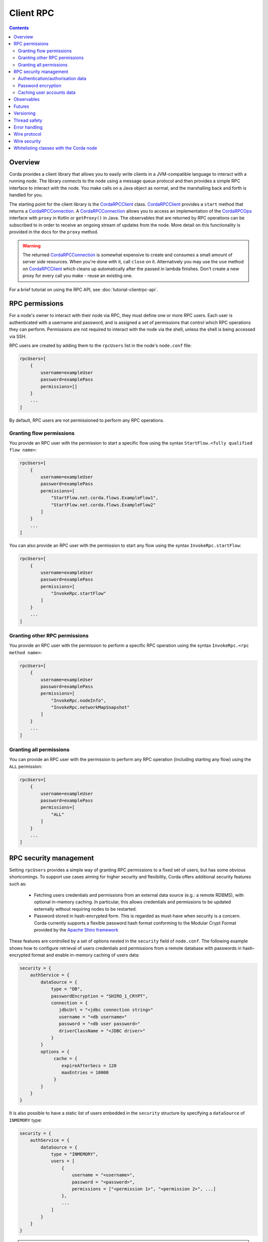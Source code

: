Client RPC
==========

.. contents::

Overview
--------
Corda provides a client library that allows you to easily write clients in a JVM-compatible language to interact
with a running node. The library connects to the node using a message queue protocol and then provides a simple RPC
interface to interact with the node. You make calls on a Java object as normal, and the marshalling back and forth is
handled for you.

The starting point for the client library is the `CordaRPCClient`_ class. `CordaRPCClient`_ provides a ``start`` method
that returns a `CordaRPCConnection`_. A `CordaRPCConnection`_ allows you to access an implementation of the
`CordaRPCOps`_ interface with ``proxy`` in Kotlin or ``getProxy()`` in Java. The observables that are returned by RPC
operations can be subscribed to in order to receive an ongoing stream of updates from the node. More detail on this
functionality is provided in the docs for the ``proxy`` method.

.. warning:: The returned `CordaRPCConnection`_ is somewhat expensive to create and consumes a small amount of
   server side resources. When you're done with it, call ``close`` on it. Alternatively you may use the ``use``
   method on `CordaRPCClient`_ which cleans up automatically after the passed in lambda finishes. Don't create
   a new proxy for every call you make - reuse an existing one.

For a brief tutorial on using the RPC API, see :doc:`tutorial-clientrpc-api`.

RPC permissions
---------------
For a node's owner to interact with their node via RPC, they must define one or more RPC users. Each user is
authenticated with a username and password, and is assigned a set of permissions that control which RPC operations they
can perform. Permissions are not required to interact with the node via the shell, unless the shell is being accessed via SSH.

RPC users are created by adding them to the ``rpcUsers`` list in the node's ``node.conf`` file:

.. container:: codeset

    .. sourcecode:: groovy

        rpcUsers=[
            {
                username=exampleUser
                password=examplePass
                permissions=[]
            }
            ...
        ]

By default, RPC users are not permissioned to perform any RPC operations.

Granting flow permissions
~~~~~~~~~~~~~~~~~~~~~~~~~
You provide an RPC user with the permission to start a specific flow using the syntax
``StartFlow.<fully qualified flow name>``:

.. container:: codeset

    .. sourcecode:: groovy

        rpcUsers=[
            {
                username=exampleUser
                password=examplePass
                permissions=[
                    "StartFlow.net.corda.flows.ExampleFlow1",
                    "StartFlow.net.corda.flows.ExampleFlow2"
                ]
            }
            ...
        ]

You can also provide an RPC user with the permission to start any flow using the syntax
``InvokeRpc.startFlow``:

.. container:: codeset

    .. sourcecode:: groovy

        rpcUsers=[
            {
                username=exampleUser
                password=examplePass
                permissions=[
                    "InvokeRpc.startFlow"
                ]
            }
            ...
        ]

Granting other RPC permissions
~~~~~~~~~~~~~~~~~~~~~~~~~~~~~~
You provide an RPC user with the permission to perform a specific RPC operation using the syntax
``InvokeRpc.<rpc method name>``:

.. container:: codeset

    .. sourcecode:: groovy

        rpcUsers=[
            {
                username=exampleUser
                password=examplePass
                permissions=[
                    "InvokeRpc.nodeInfo",
                    "InvokeRpc.networkMapSnapshot"
                ]
            }
            ...
        ]

Granting all permissions
~~~~~~~~~~~~~~~~~~~~~~~~
You can provide an RPC user with the permission to perform any RPC operation (including starting any flow) using the
``ALL`` permission:

.. container:: codeset

    .. sourcecode:: groovy

        rpcUsers=[
            {
                username=exampleUser
                password=examplePass
                permissions=[
                    "ALL"
                ]
            }
            ...
        ]

.. _rpc_security_mgmt_ref:

RPC security management
-----------------------

Setting ``rpcUsers`` provides a simple way of granting RPC permissions to a fixed set of users, but has some
obvious shortcomings. To support use cases aiming for higher security and flexibility, Corda offers additional security
features such as:

 * Fetching users credentials and permissions from an external data source (e.g.: a remote RDBMS), with optional in-memory
   caching. In particular, this allows credentials and permissions to be updated externally without requiring nodes to be
   restarted.
 * Password stored in hash-encrypted form. This is regarded as must-have when security is a concern. Corda currently supports
   a flexible password hash format conforming to the Modular Crypt Format provided by the `Apache Shiro framework <https://shiro.apache.org/static/1.2.5/apidocs/org/apache/shiro/crypto/hash/format/Shiro1CryptFormat.html>`_

These features are controlled by a set of options nested in the ``security`` field of ``node.conf``.
The following example shows how to configure retrieval of users credentials and permissions from a remote database with
passwords in hash-encrypted format and enable in-memory caching of users data:

.. container:: codeset

    .. sourcecode:: groovy

        security = {
            authService = {
                dataSource = {
                    type = "DB",
                    passwordEncryption = "SHIRO_1_CRYPT",
                    connection = {
                       jdbcUrl = "<jdbc connection string>"
                       username = "<db username>"
                       password = "<db user password>"
                       driverClassName = "<JDBC driver>"
                    }
                }
                options = {
                     cache = {
                        expireAfterSecs = 120
                        maxEntries = 10000
                     }
                }
            }
        }

It is also possible to have a static list of users embedded in the ``security`` structure by specifying a ``dataSource``
of ``INMEMORY`` type:

.. container:: codeset

    .. sourcecode:: groovy

        security = {
            authService = {
                dataSource = {
                    type = "INMEMORY",
                    users = [
                        {
                            username = "<username>",
                            password = "<password>",
                            permissions = ["<permission 1>", "<permission 2>", ...]
                        },
                        ...
                    ]
                }
            }
        }

.. warning:: A valid configuration cannot specify both the ``rpcUsers`` and ``security`` fields. Doing so will trigger
   an exception at node startup.

Authentication/authorisation data
~~~~~~~~~~~~~~~~~~~~~~~~~~~~~~~~~

The ``dataSource`` structure defines the data provider supplying credentials and permissions for users. There exist two
supported types of such data source, identified by the ``dataSource.type`` field:

 :INMEMORY: A static list of user credentials and permissions specified by the ``users`` field.

 :DB: An external RDBMS accessed via the JDBC connection described by ``connection``. Note that, unlike the ``INMEMORY``
  case, in a user database permissions are assigned to *roles* rather than individual users. The current implementation
  expects the database to store data according to the following schema:

       - Table ``users`` containing columns ``username`` and ``password``. The ``username`` column *must have unique values*.
       - Table ``user_roles`` containing columns ``username`` and ``role_name`` associating a user to a set of *roles*.
       - Table ``roles_permissions`` containing columns ``role_name`` and ``permission`` associating a role to a set of
         permission strings.

  .. note:: There is no prescription on the SQL type of each column (although our tests were conducted on ``username`` and
    ``role_name`` declared of SQL type ``VARCHAR`` and ``password`` of ``TEXT`` type). It is also possible to have extra columns
    in each table alongside the expected ones.

Password encryption
~~~~~~~~~~~~~~~~~~~

Storing passwords in plain text is discouraged in applications where security is critical. Passwords are assumed
to be in plain format by default, unless a different format is specified by the ``passwordEncryption`` field, like:

.. container:: codeset

    .. sourcecode:: groovy

        passwordEncryption = SHIRO_1_CRYPT

``SHIRO_1_CRYPT`` identifies the `Apache Shiro fully reversible
Modular Crypt Format <https://shiro.apache.org/static/1.2.5/apidocs/org/apache/shiro/crypto/hash/format/Shiro1CryptFormat.html>`_,
it is currently the only non-plain password hash-encryption format supported. Hash-encrypted passwords in this
format can be produced by using the `Apache Shiro Hasher command line tool <https://shiro.apache.org/command-line-hasher.html>`_.

Caching user accounts data
~~~~~~~~~~~~~~~~~~~~~~~~~~

A cache layer on top of the external data source of users credentials and permissions can significantly improve
performances in some cases, with the disadvantage of causing a (controllable) delay in picking up updates to the underlying data.
Caching is disabled by default, it can be enabled by defining the ``options.cache`` field in ``security.authService``,
for example:

.. container:: codeset

    .. sourcecode:: groovy

        options = {
             cache = {
                expireAfterSecs = 120
                maxEntries = 10000
             }
        }

This will enable a non-persistent cache contained in the node's memory with maximum number of entries set to ``maxEntries``
where entries are expired and refreshed after ``expireAfterSecs`` seconds.

Observables
-----------
The RPC system handles observables in a special way. When a method returns an observable, whether directly or
as a sub-object of the response object graph, an observable is created on the client to match the one on the
server. Objects emitted by the server-side observable are pushed onto a queue which is then drained by the client.
The returned observable may even emit object graphs with even more observables in them, and it all works as you
would expect.

This feature comes with a cost: the server must queue up objects emitted by the server-side observable until you
download them. Note that the server side observation buffer is bounded, once it fills up the client is considered
slow and kicked. You are expected to subscribe to all the observables returned, otherwise client-side memory starts
filling up as observations come in. If you don't want an observable then subscribe then unsubscribe immediately to
clear the client-side buffers and to stop the server from streaming. If your app quits then server side resources
will be freed automatically.

.. warning:: If you leak an observable on the client side and it gets garbage collected, you will get a warning
   printed to the logs and the observable will be unsubscribed for you. But don't rely on this, as garbage collection
   is non-deterministic.

Futures
-------
A method can also return a ``ListenableFuture`` in its object graph and it will be treated in a similar manner to
observables. Calling the ``cancel`` method on the future will unsubscribe it from any future value and release any resources.

Versioning
----------
The client RPC protocol is versioned using the node's Platform Version (see :doc:`versioning`). When a proxy is created
the server is queried for its version, and you can specify your minimum requirement. Methods added in later versions
are tagged with the ``@RPCSinceVersion`` annotation. If you try to use a method that the server isn't advertising support
of, an ``UnsupportedOperationException`` is thrown. If you want to know the version of the server, just use the
``protocolVersion`` property (i.e. ``getProtocolVersion`` in Java).

Thread safety
-------------
A proxy is thread safe, blocking, and allows multiple RPCs to be in flight at once. Any observables that are returned and
you subscribe to will have objects emitted in order on a background thread pool. Each Observable stream is tied to a single
thread, however note that two separate Observables may invoke their respective callbacks on different threads.

Error handling
--------------
If something goes wrong with the RPC infrastructure itself, an ``RPCException`` is thrown. If you call a method that
requires a higher version of the protocol than the server supports, ``UnsupportedOperationException`` is thrown.
Otherwise, if the server implementation throws an exception, that exception is serialised and rethrown on the client
side as if it was thrown from inside the called RPC method. These exceptions can be caught as normal.

Wire protocol
-------------
The client RPC wire protocol is defined and documented in ``net/corda/client/rpc/RPCApi.kt``.

Wire security
-------------
``CordaRPCClient`` has an optional constructor parameter of type ``SSLConfiguration``, defaulted to ``null``, which allows
communication with the node using SSL. Default ``null`` value means no SSL used in the context of RPC.

Whitelisting classes with the Corda node
----------------------------------------
CorDapps must whitelist any classes used over RPC with Corda's serialization framework, unless they are whitelisted by
default in ``DefaultWhitelist``. The whitelisting is done either via the plugin architecture or by using the
``@CordaSerializable`` annotation.  See :doc:`serialization`. An example is shown in :doc:`tutorial-clientrpc-api`.

.. _CordaRPCClient: api/javadoc/net/corda/client/rpc/CordaRPCClient.html
.. _CordaRPCOps: api/javadoc/net/corda/core/messaging/CordaRPCOps.html
.. _CordaRPCConnection: api/javadoc/net/corda/client/rpc/CordaRPCConnection.html
